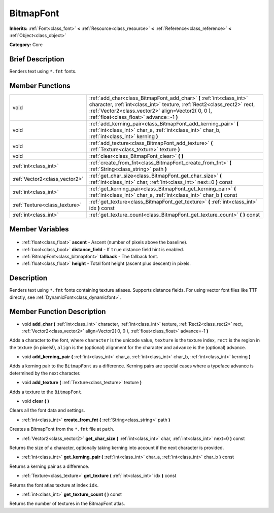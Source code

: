 .. Generated automatically by doc/tools/makerst.py in Godot's source tree.
.. DO NOT EDIT THIS FILE, but the BitmapFont.xml source instead.
.. The source is found in doc/classes or modules/<name>/doc_classes.

.. _class_BitmapFont:

BitmapFont
==========

**Inherits:** :ref:`Font<class_font>` **<** :ref:`Resource<class_resource>` **<** :ref:`Reference<class_reference>` **<** :ref:`Object<class_object>`

**Category:** Core

Brief Description
-----------------

Renders text using ``*.fnt`` fonts.

Member Functions
----------------

+--------------------------------+--------------------------------------------------------------------------------------------------------------------------------------------------------------------------------------------------------------------------------------------------+
| void                           | :ref:`add_char<class_BitmapFont_add_char>` **(** :ref:`int<class_int>` character, :ref:`int<class_int>` texture, :ref:`Rect2<class_rect2>` rect, :ref:`Vector2<class_vector2>` align=Vector2( 0, 0 ), :ref:`float<class_float>` advance=-1 **)** |
+--------------------------------+--------------------------------------------------------------------------------------------------------------------------------------------------------------------------------------------------------------------------------------------------+
| void                           | :ref:`add_kerning_pair<class_BitmapFont_add_kerning_pair>` **(** :ref:`int<class_int>` char_a, :ref:`int<class_int>` char_b, :ref:`int<class_int>` kerning **)**                                                                                 |
+--------------------------------+--------------------------------------------------------------------------------------------------------------------------------------------------------------------------------------------------------------------------------------------------+
| void                           | :ref:`add_texture<class_BitmapFont_add_texture>` **(** :ref:`Texture<class_texture>` texture **)**                                                                                                                                               |
+--------------------------------+--------------------------------------------------------------------------------------------------------------------------------------------------------------------------------------------------------------------------------------------------+
| void                           | :ref:`clear<class_BitmapFont_clear>` **(** **)**                                                                                                                                                                                                 |
+--------------------------------+--------------------------------------------------------------------------------------------------------------------------------------------------------------------------------------------------------------------------------------------------+
| :ref:`int<class_int>`          | :ref:`create_from_fnt<class_BitmapFont_create_from_fnt>` **(** :ref:`String<class_string>` path **)**                                                                                                                                            |
+--------------------------------+--------------------------------------------------------------------------------------------------------------------------------------------------------------------------------------------------------------------------------------------------+
| :ref:`Vector2<class_vector2>`  | :ref:`get_char_size<class_BitmapFont_get_char_size>` **(** :ref:`int<class_int>` char, :ref:`int<class_int>` next=0 **)** const                                                                                                                  |
+--------------------------------+--------------------------------------------------------------------------------------------------------------------------------------------------------------------------------------------------------------------------------------------------+
| :ref:`int<class_int>`          | :ref:`get_kerning_pair<class_BitmapFont_get_kerning_pair>` **(** :ref:`int<class_int>` char_a, :ref:`int<class_int>` char_b **)** const                                                                                                          |
+--------------------------------+--------------------------------------------------------------------------------------------------------------------------------------------------------------------------------------------------------------------------------------------------+
| :ref:`Texture<class_texture>`  | :ref:`get_texture<class_BitmapFont_get_texture>` **(** :ref:`int<class_int>` idx **)** const                                                                                                                                                     |
+--------------------------------+--------------------------------------------------------------------------------------------------------------------------------------------------------------------------------------------------------------------------------------------------+
| :ref:`int<class_int>`          | :ref:`get_texture_count<class_BitmapFont_get_texture_count>` **(** **)** const                                                                                                                                                                   |
+--------------------------------+--------------------------------------------------------------------------------------------------------------------------------------------------------------------------------------------------------------------------------------------------+

Member Variables
----------------

  .. _class_BitmapFont_ascent:

- :ref:`float<class_float>` **ascent** - Ascent (number of pixels above the baseline).

  .. _class_BitmapFont_distance_field:

- :ref:`bool<class_bool>` **distance_field** - If ``true`` distance field hint is enabled.

  .. _class_BitmapFont_fallback:

- :ref:`BitmapFont<class_bitmapfont>` **fallback** - The fallback font.

  .. _class_BitmapFont_height:

- :ref:`float<class_float>` **height** - Total font height (ascent plus descent) in pixels.


Description
-----------

Renders text using ``*.fnt`` fonts containing texture atlases. Supports distance fields. For using vector font files like TTF directly, see :ref:`DynamicFont<class_dynamicfont>`.

Member Function Description
---------------------------

.. _class_BitmapFont_add_char:

- void **add_char** **(** :ref:`int<class_int>` character, :ref:`int<class_int>` texture, :ref:`Rect2<class_rect2>` rect, :ref:`Vector2<class_vector2>` align=Vector2( 0, 0 ), :ref:`float<class_float>` advance=-1 **)**

Adds a character to the font, where ``character`` is the unicode value, ``texture`` is the texture index, ``rect`` is the region in the texture (in pixels!), ``align`` is the (optional) alignment for the character and ``advance`` is the (optional) advance.

.. _class_BitmapFont_add_kerning_pair:

- void **add_kerning_pair** **(** :ref:`int<class_int>` char_a, :ref:`int<class_int>` char_b, :ref:`int<class_int>` kerning **)**

Adds a kerning pair to the ``BitmapFont`` as a difference. Kerning pairs are special cases where a typeface advance is determined by the next character.

.. _class_BitmapFont_add_texture:

- void **add_texture** **(** :ref:`Texture<class_texture>` texture **)**

Adds a texture to the ``BitmapFont``.

.. _class_BitmapFont_clear:

- void **clear** **(** **)**

Clears all the font data and settings.

.. _class_BitmapFont_create_from_fnt:

- :ref:`int<class_int>` **create_from_fnt** **(** :ref:`String<class_string>` path **)**

Creates a BitmapFont from the ``*.fnt`` file at ``path``.

.. _class_BitmapFont_get_char_size:

- :ref:`Vector2<class_vector2>` **get_char_size** **(** :ref:`int<class_int>` char, :ref:`int<class_int>` next=0 **)** const

Returns the size of a character, optionally taking kerning into account if the next character is provided.

.. _class_BitmapFont_get_kerning_pair:

- :ref:`int<class_int>` **get_kerning_pair** **(** :ref:`int<class_int>` char_a, :ref:`int<class_int>` char_b **)** const

Returns a kerning pair as a difference.

.. _class_BitmapFont_get_texture:

- :ref:`Texture<class_texture>` **get_texture** **(** :ref:`int<class_int>` idx **)** const

Returns the font atlas texture at index ``idx``.

.. _class_BitmapFont_get_texture_count:

- :ref:`int<class_int>` **get_texture_count** **(** **)** const

Returns the number of textures in the BitmapFont atlas.


